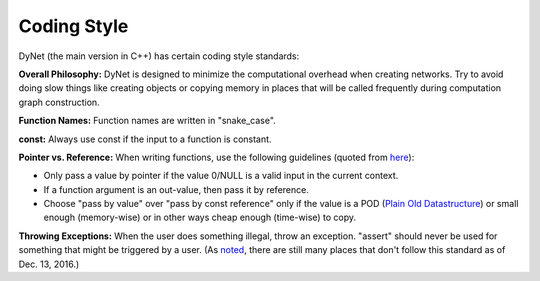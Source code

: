 Coding Style
============

DyNet (the main version in C++) has certain coding style standards:

**Overall Philosophy:** DyNet is designed to minimize the computational
overhead when creating networks. Try to avoid doing slow things like creating
objects or copying memory in places that will be called frequently during
computation graph construction.

**Function Names:** Function names are written in "snake_case".

**const:** Always use const if the input to a function is constant.

**Pointer vs. Reference:** When writing functions, use the following guidelines
(quoted from `here <http://stackoverflow.com/questions/114180/pointer-vs-reference/114351#114351>`_):

* Only pass a value by pointer if the value 0/NULL is a valid input in the
  current context.
* If a function argument is an out-value, then pass it by reference.
* Choose "pass by value" over "pass by const reference" only if the value is a
  POD (`Plain Old Datastructure <http://stackoverflow.com/questions/146452/what-are-pod-types-in-c>`_)
  or small enough (memory-wise) or in other ways cheap enough (time-wise) to
  copy.

**Throwing Exceptions:** When the user does something illegal, throw an
exception. "assert" should never be used for something that might be triggered
by a user. (As `noted <https://github.com/clab/dynet/issues/139>`_, there are
still many places that don't follow this standard as of Dec. 13, 2016.)
